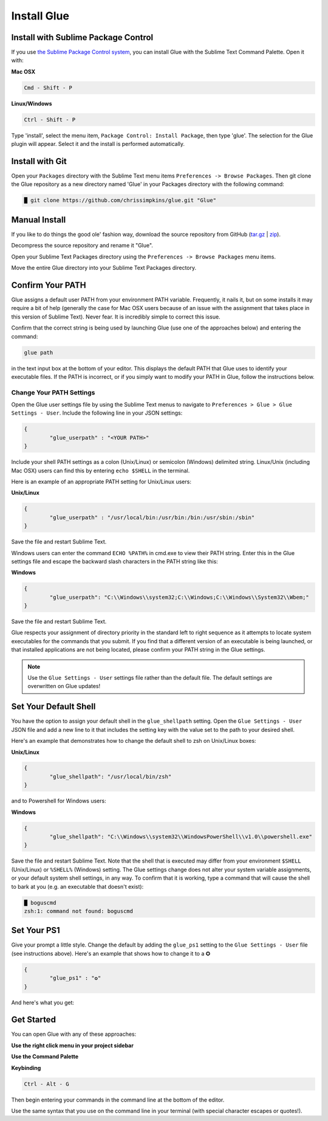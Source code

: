 Install Glue
==============

Install with Sublime Package Control
--------------------------------------

If you use `the Sublime Package Control system <https://sublime.wbond.net/>`_, you can install Glue with the Sublime Text Command Palette. Open it with:

**Mac OSX**

.. code::

	Cmd - Shift - P

**Linux/Windows**

.. code::

	Ctrl - Shift - P


Type 'install', select the menu item, ``Package Control: Install Package``, then type 'glue'.  The selection for the Glue plugin will appear. Select it and the install is performed automatically.


Install with Git
-----------------

Open your ``Packages`` directory with the Sublime Text menu items ``Preferences -> Browse Packages``.  Then git clone the Glue repository as a new directory named 'Glue' in your Packages directory with the following command:

.. code::

	█ git clone https://github.com/chrissimpkins/glue.git "Glue"


Manual Install
----------------
If you like to do things the good ole' fashion way, download the source repository from GitHub (`tar.gz <https://github.com/chrissimpkins/glue/tarball/master>`_ | `zip <https://github.com/chrissimpkins/glue/archive/master.zip>`_).

Decompress the source repository and rename it "Glue".

Open your Sublime Text Packages directory using the ``Preferences -> Browse Packages`` menu items.

Move the entire Glue directory into your Sublime Text Packages directory.


Confirm Your PATH
------------------

Glue assigns a default user PATH from your environment PATH variable.  Frequently, it nails it, but on some installs it may require a bit of help (generally the case for Mac OSX users because of an issue with the assignment that takes place in this version of Sublime Text).  Never fear.  It is incredibly simple to correct this issue.

Confirm that the correct string is being used by launching Glue (use one of the approaches below) and entering the command:

.. code:: bash

	glue path

in the text input box at the bottom of your editor.  This displays the default PATH that Glue uses to identify your executable files.  If the PATH is incorrect, or if you simply want to modify your PATH in Glue, follow the instructions below.

Change Your PATH Settings
^^^^^^^^^^^^^^^^^^^^^^^^^^^^
Open the Glue user settings file by using the Sublime Text menus to navigate to ``Preferences > Glue > Glue Settings - User``.  Include the following line in your JSON settings:

.. code:: json

	{
		"glue_userpath" : "<YOUR PATH>"
	}

Include your shell PATH settings as a colon (Unix/Linux) or semicolon (Windows) delimited string.  Linux/Unix (including Mac OSX) users can find this by entering ``echo $SHELL`` in the terminal.

Here is an example of an appropriate PATH setting for Unix/Linux users:

**Unix/Linux**

.. code:: json

	{
		"glue_userpath" : "/usr/local/bin:/usr/bin:/bin:/usr/sbin:/sbin"
	}


Save the file and restart Sublime Text.

Windows users can enter the command ``ECHO %PATH%`` in cmd.exe to view their PATH string.  Enter this in the Glue settings file and escape the backward slash characters in the PATH string like this:

**Windows**

.. code:: json

	{
		"glue_userpath": "C:\\Windows\\system32;C:\\Windows;C:\\Windows\\System32\\Wbem;"
	}

Save the file and restart Sublime Text.

Glue respects your assignment of directory priority in the standard left to right sequence as it attempts to locate system executables for the commands that you submit.  If you find that a different version of an executable is being launched, or that installed applications are not being located, please confirm your PATH string in the Glue settings.

.. note::

	Use the ``Glue Settings - User`` settings file rather than the default file.  The default settings are overwritten on Glue updates!

Set Your Default Shell
-------------------------
You have the option to assign your default shell in the ``glue_shellpath`` setting.  Open the ``Glue Settings - User`` JSON file and add a new line to it that includes the setting key with the value set to the path to your desired shell.

Here's an example that demonstrates how to change the default shell to zsh on Unix/Linux boxes:

**Unix/Linux**

.. code:: json

	{
		"glue_shellpath": "/usr/local/bin/zsh"
	}

and to Powershell for Windows users:

**Windows**

.. code:: json

	{
		"glue_shellpath": "C:\\Windows\\system32\\WindowsPowerShell\\v1.0\\powershell.exe"
	}

Save the file and restart Sublime Text. Note that the shell that is executed may differ from your environment ``$SHELL`` (Unix/Linux) or ``%SHELL%`` (Windows) setting.  The Glue settings change does not alter your system variable assignments, or your default system shell settings, in any way.  To confirm that it is working, type a command that will cause the shell to bark at you (e.g. an executable that doesn't exist):

.. code::

	█ boguscmd
	zsh:1: command not found: boguscmd

Set Your PS1
-------------
Give your prompt a little style.  Change the default by adding the ``glue_ps1`` setting to the ``Glue Settings - User`` file (see instructions above).  Here's an example that shows how to change it to a ✪

.. code:: json

	{
		"glue_ps1" : "✪"
	}

And here's what you get:

.. image:: _static/images/ps1-star-example.png


Get Started
-------------

You can open Glue with any of these approaches:

**Use the right click menu in your project sidebar**

.. image:: _static/images/popup-open-glue.png

**Use the Command Palette**

.. image:: _static/images/command-palette-open.png

**Keybinding**

.. code:: bash

	Ctrl - Alt - G

Then begin entering your commands in the command line at the bottom of the editor.

.. image:: _static/images/command-entry-example.png

Use the same syntax that you use on the command line in your terminal (with special character escapes or quotes!).



